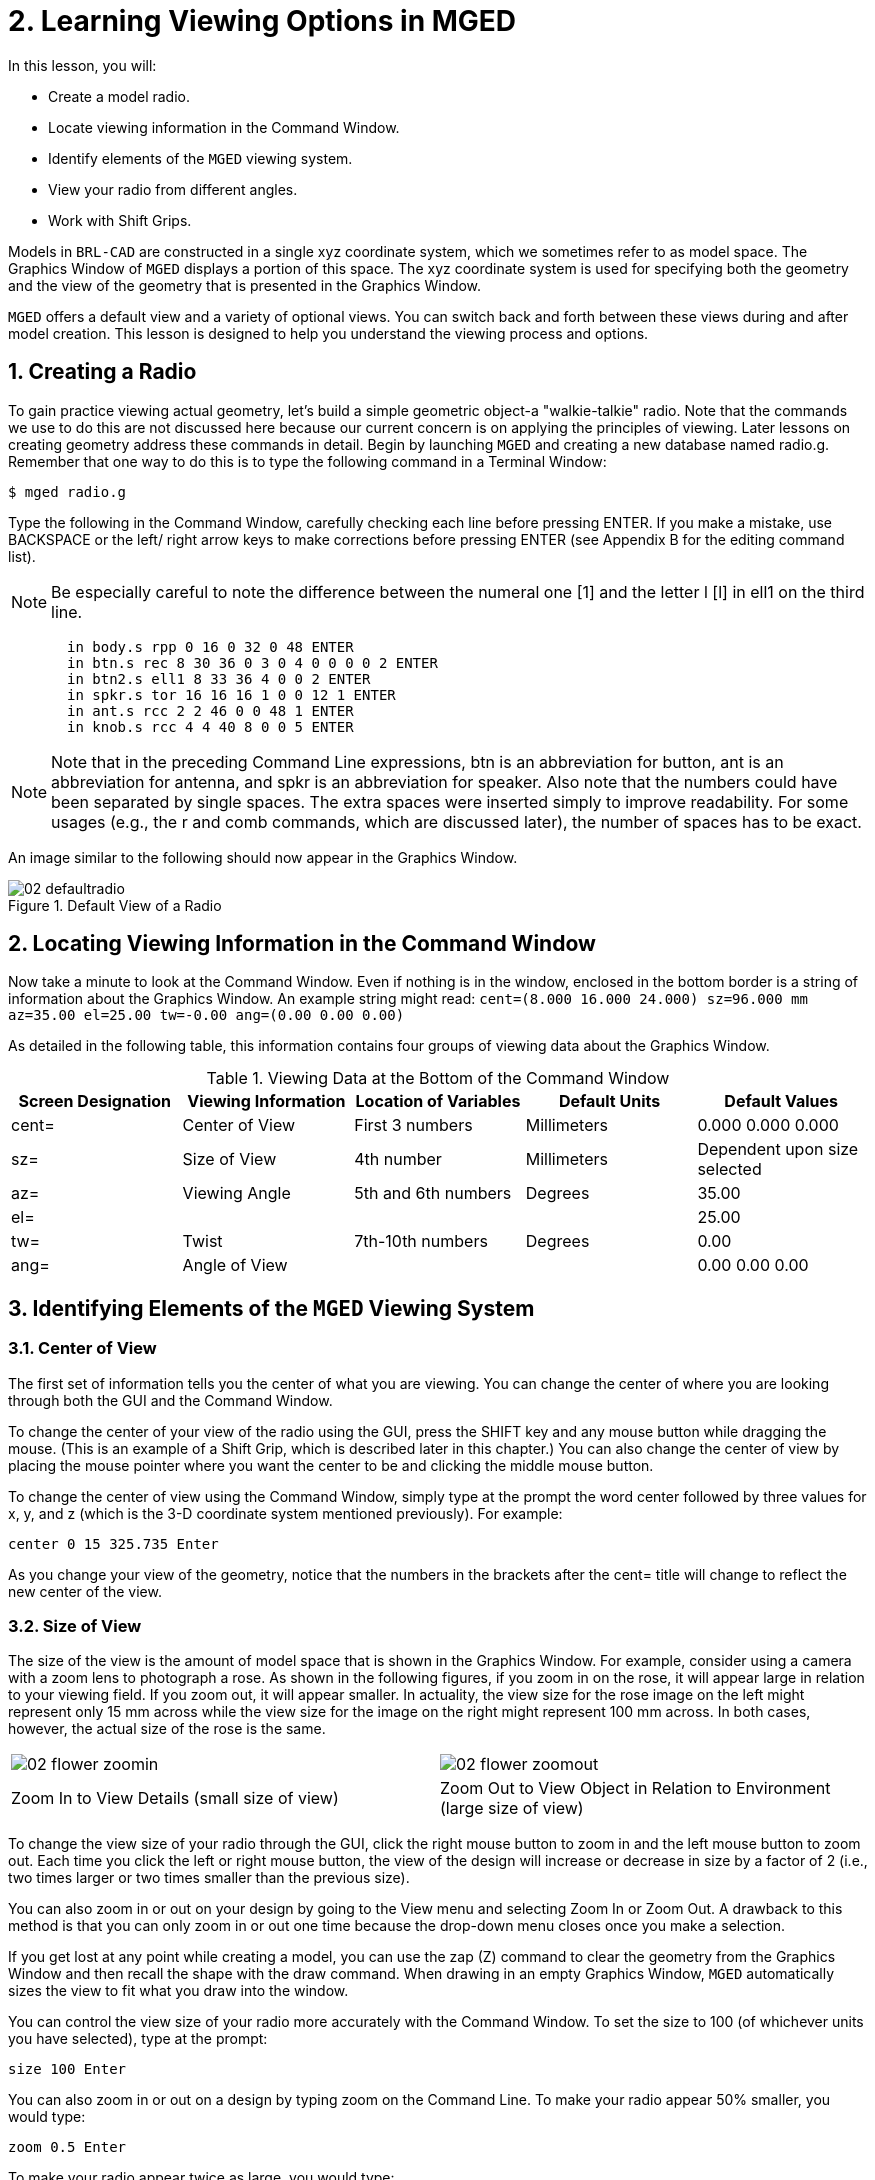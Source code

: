 = 2. Learning Viewing Options in MGED
:sectnums:
:experimental:

In this lesson, you will:

* Create a model radio.
* Locate viewing information in the Command Window.
* Identify elements of the [app]`MGED` viewing system.
* View your radio from different angles.
* Work with Shift Grips.

Models in [app]`BRL-CAD` are constructed in a single xyz coordinate
system, which we sometimes refer to as model space.  The Graphics
Window of [app]`MGED` displays a portion of this space.  The xyz
coordinate system is used for specifying both the geometry and the
view of the geometry that is presented in the Graphics Window.

[app]`MGED` offers a default view and a variety of optional views.
You can switch back and forth between these views during and after
model creation.  This lesson is designed to help you understand the
viewing process and options.

[[_creating_radio]]
== Creating a Radio

To gain practice viewing actual geometry, let's build a simple
geometric object-a "walkie-talkie" radio.  Note that the commands we
use to do this are not discussed here because our current concern is
on applying the principles of viewing.  Later lessons on creating
geometry address these commands in detail.  Begin by launching
[app]`MGED` and creating a new database named radio.g.  Remember that
one way to do this is to type the following command in a Terminal
Window:

[cmd]`$ mged radio.g`

Type the following in the Command Window, carefully checking each line
before pressing ENTER.  If you make a mistake, use BACKSPACE or the
left/ right arrow keys to make corrections before pressing ENTER (see
Appendix B for the editing command list).

[NOTE]
====
Be especially careful to note the difference between the numeral one
[1] and the letter l [l] in ell1 on the third line.
====

[subs="quotes,macros"]
....
       [cmd]#in body.s rpp 0 16 0 32 0 48# kbd:[ENTER]
       [cmd]#in btn.s rec 8 30 36 0 3 0 4 0 0 0 0 2# kbd:[ENTER]
       [cmd]#in btn2.s ell1 8 33 36 4 0 0 2# kbd:[ENTER]
       [cmd]#in spkr.s tor 16 16 16 1 0 0 12 1# kbd:[ENTER]
       [cmd]#in ant.s rcc 2 2 46 0 0 48 1# kbd:[ENTER]
       [cmd]#in knob.s rcc 4 4 40 8 0 0 5# kbd:[ENTER]
....

[NOTE]
====
Note that in the preceding Command Line expressions, btn is an
abbreviation for button, ant is an abbreviation for antenna, and spkr
is an abbreviation for speaker.  Also note that the numbers could have
been separated by single spaces.  The extra spaces were inserted
simply to improve readability.  For some usages (e.g., the r and comb
commands, which are discussed later), the number of spaces has to be
exact.
====

An image similar to the following should now appear in the Graphics
Window.

.Default View of a Radio
image::mged/02_defaultradio.png[]


[[_locating_viewing_info_cmd_window]]
== Locating Viewing Information in the Command Window

Now take a minute to look at the Command Window.  Even if nothing is
in the window, enclosed in the bottom border is a string of
information about the Graphics Window.  An example string might read:
`cent=(8.000 16.000 24.000) sz=96.000 mm az=35.00 el=25.00 tw=-0.00
ang=(0.00 0.00 0.00)`

As detailed in the following table, this information contains four
groups of viewing data about the Graphics Window.

.Viewing Data at the Bottom of the Command Window
[cols="1,1,1,1,1", frame="all", options="header"]
|===
| Screen Designation
| Viewing Information
| Location of Variables
| Default Units
| Default Values

|cent=
|Center of View
|First 3 numbers
|Millimeters
|0.000 0.000 0.000

|sz=
|Size of View
|4th number
|Millimeters
|Dependent upon size selected

|az=
|Viewing Angle
|5th and 6th numbers
|Degrees
|35.00

|el=
|
|
|
|25.00

|tw=
|Twist
|7th-10th numbers
|Degrees
|0.00

|ang=
|Angle of View
|
|
|0.00 0.00 0.00
|===

[[_viewing_system_elements]]
== Identifying Elements of the [app]`MGED` Viewing System

=== Center of View

The first set of information tells you the center of what you are
viewing.  You can change the center of where you are looking through
both the GUI and the Command Window.

To change the center of your view of the radio using the GUI, press
the SHIFT key and any mouse button while dragging the mouse.  (This is
an example of a Shift Grip, which is described later in this chapter.)
You can also change the center of view by placing the mouse pointer
where you want the center to be and clicking the middle mouse button.

To change the center of view using the Command Window, simply type at
the prompt the word center followed by three values for x, y, and z
(which is the 3-D coordinate system mentioned previously). For
example:

[cmd]`center 0 15 325.735 kbd:[Enter]`

As you change your view of the geometry, notice that the numbers in
the brackets after the cent= title will change to reflect the new
center of the view.

=== Size of View

The size of the view is the amount of model space that is shown in the
Graphics Window.  For example, consider using a camera with a zoom
lens to photograph a rose.  As shown in the following figures, if you
zoom in on the rose, it will appear large in relation to your viewing
field.  If you zoom out, it will appear smaller.  In actuality, the
view size for the rose image on the left might represent only 15 mm
across while the view size for the image on the right might represent
100 mm across.  In both cases, however, the actual size of the rose is
the same.

[cols="1,1", frame="none"]
|===

^.^|image:mged/02_flower_zoomin.png[]
|image:mged/02_flower_zoomout.png[]

|Zoom In to View Details (small size of view)
|Zoom Out to View Object in Relation to Environment (large size of
 view)
|===

To change the view size of your radio through the GUI, click the right
mouse button to zoom in and the left mouse button to zoom out.  Each
time you click the left or right mouse button, the view of the design
will increase or decrease in size by a factor of 2 (i.e., two times
larger or two times smaller than the previous size).

You can also zoom in or out on your design by going to the View menu
and selecting Zoom In or Zoom Out.  A drawback to this method is that
you can only zoom in or out one time because the drop-down menu closes
once you make a selection.

If you get lost at any point while creating a model, you can use the
zap (Z) command to clear the geometry from the Graphics Window and
then recall the shape with the draw command.  When drawing in an empty
Graphics Window, [app]`MGED` automatically sizes the view to fit what
you draw into the window.

You can control the view size of your radio more accurately with the
Command Window.  To set the size to 100 (of whichever units you have
selected), type at the prompt:

[cmd]`size 100 kbd:[Enter]`

You can also zoom in or out on a design by typing zoom on the Command
Line.  To make your radio appear 50% smaller, you would type:

[cmd]`zoom 0.5 kbd:[Enter]`

To make your radio appear twice as large, you would type:

[cmd]`zoom 2 kbd:[Enter]`

[NOTE]
====
Remember that changing the view size does NOT affect the size of the
object.  You will change the size of an object in Lesson 6.
====

=== Angle of View

Azimuth, elevation, and twist (all measured in degrees) determine
where you are in relation to the object you are viewing.  Azimuth
determines where you are around the sides of it (i.e., to the front,
left, right, behind, or somewhere in between), elevation determines
where you are above or below it, and twist determines the angle you
are rotated about the viewing direction.

To better understand azimuth, imagine walking around a truck with a
camera to photograph it.  As shown in the following illustrations, you
would be at 0'0 azimuth if you stood directly in front of the truck to
take its picture.  If you circled around slightly to your right, you
would be at 35'0 azimuth.  If you moved further around until you were
looking directly at the driver's side (in U.S.  trucks), you would be
at 90'0 azimuth.  Standing behind it would put you at 180'0 azimuth.
If you were facing the passenger's side, you would be at 270'0
azimuth.

[NOTE]
====
The terms azimuth, elevation, and twist are similar to the terms yaw,
pitch, and roll, respectively, which are common terms in the aerospace
industry.
====

[cols="1,1", frame="none"]
|===

|image:mged/02_truck_front.png[]
|image:mged/02_truck_35_0.png[]

|Front (az=0, el=0)
|az=35, el=0
|===

[cols="1,1", frame="none"]
|===

|image:mged/02_truck_left.png[]
|image:mged/02_truck_rear.png[]

|Left (az=90, el=0)
|Rear (az=180, el=0)
|===

[cols="1", frame="none"]
|===

|image:mged/02_truck_right.png[]

|Right (az=270, el=0)
|===

Elevation, on the other hand, involves the viewer's position above or
below an object.  In the preceding example, you circled around a truck
without changing your relative height.  You had an elevation of 0'0,
which means you were level with it.  As the following figures
illustrate, however, imagine stopping at the 35'0 azimuth position and
then climbing a ladder to photograph the truck from 25'0 elevation.
Climbing higher, you would be at 60'0 elevation.  If you were directly
above it with the camera facing down, you would be at 90'0 elevation.
If you crawled under the truck and looked directly up at it, you would
be at -90'0 elevation.

[cols="1,1", frame="none"]
|===

|image:mged/02_truck_35_0.png[]
|image:mged/02_truck_35_25.png[]

|az=35, el=0
|az=35, el=25

|image:mged/02_truck_35_60.png[]
|image:mged/02_truck_35_90.png[]

|az=35, el=60
|az=35, el=90

|image:mged/02_truck_270_90.png[]
|image:mged/02_truck_270_-90.png[]

|Top (az=270, el=90)
|Bottom (az=270, el=-90)
|===

Finally, twist (which is an optional setting in [app]``MGED``)
specifies a rotation about the viewing direction.  This rotation is
applied to the view after azimuth and elevation have been designated.
So, returning to our truck example, imagine standing in front of the
vehicle (az=0, el=0) and then tilting your camera counterclockwise
14'0.  This would give your view a 14'0 twist angle, as shown in the
following figure (on the left). Note again that it is not the truck
that is tipped up, but simply your view of it.  For more information
on specifying twist, see the [cmd]`ae` command in Appendix A.

[cols="1", frame="none"]
|===

|image:mged/02_truck_0_0_14.png[]

|Front (az=0, el=0, tw=14)
|===

[[_coord_sys_summary]]
== Summing up on Azimuth and Elevation and the xyz Coordinate System

As mentioned at the start of this lesson, [app]`MGED` operates in a
three-dimensional coordinate system (determined by the x, y, and z
axes). Azimuth is measured in the xy plane with the positive x
direction corresponding to an azimuth of 0'0.  Positive azimuth angles
are measured from the positive x axis toward and past the positive y
axis.  Negative azimuth angles are measured in the other direction.

.Azimuth, Elevation, and the xyz Coordinate System
image::mged/02_coordsys.png[]

If the azimuth angle is 0, then elevation is measured in the xz plane
with +90'0 corresponding to the positive z direction and -90'0
corresponding to the negative z direction.  However, if azimuth is not
0, these angles are in a plane aligned with the azimuth direction.

[[_view_radio_angles]]
== Viewing Your Radio from Different Angles

Let's now experiment with different views of your radio. [app]`MGED`
has several standard default views, which you've already seen in the
preceding truck example.  They include Top (az270, el90); Bottom
(az270, el-90); Right (az270, el0); Left (az90, el0); Front (az0,
el0); Rear (az180, el0); az35, el25; and az45, el45.

Go to the View menu and try viewing your radio from different angles. 

[cols="1,1", frame="none"]
|===

|image:mged/02_radio_top.png[]
|image:mged/02_radio_35_25.png[]

|Top
|az35,el25

|image:mged/02_radio_right.png[]
|image:mged/02_radio_front.png[]

|Right
|Front
|===

You can also select any azimuth-elevation combination from the Command
Line.  For example, at the prompt type

[cmd]`ae 128 17 kbd:[Enter]`

As with many of the Command Line options, this method of selecting
views provides a finer degree of control/precision when you need it.

[app]`MGED` can also display multiple views simultaneously.  Go to the
Modes menu and select Multipane.  Four small panes with different
views should appear in your Graphics Window, as shown in the following
illustration.

.Multipane View of the Radio
image::mged/02_multipane.png[]


[[_shift_grips]]
== Working with Shift Grips

The Shift Grip options of [app]`MGED` are handy hot-key and mouse
button combinations that can be used in two different ways.  With
regard to our present discussion on viewing, the Shift Grips can, in
effect, "drag" the world around in front of the viewer (but without
actually changing the coordinates of the viewed objects). The same
Shift Grips can also be used in Edit mode to actually move or alter
the geometry of your objects.  In both cases, the Shift Grips appear
to do the same thing, so it is important always to know the mode in
which you are operating.

In general, the SHIFT key translates (moves), the CTRL key rotates,
and the ALT key constrains (or limits) translation or rotation to a
particular axis (x, y, or z). These axes correspond to the three mouse
buttons as follows: the left button represents the x axis, the middle
button represents the y axis, and the right button represents the z
axis.  In addition, the SHIFT and CTRL keys can be used in conjunction
with any mouse button to scale an object (although the ALT key will
not constrain this action). The following table lists all of the key
bindings and their functions.

.Shift Grip Keys and Effects
[cols="1,1,1,1,1", frame="all", options="header"]
|===
| Function
| Key Combination
| Effect in Normal Viewing
| Effect in Edit Mode

|Translate (Move)
|SHIFT + any mouse button + mouse drag
|Moves view in any direction
|Translates object in any direction

|Rotate
|CTRL + any mouse button + mouse drag
|Rotates view in any direction
|Rotates object in any direction

|Constrain Translation
|SHIFT + ALT + left mouse button + mouse drag
|Moves view in the x direction
|Translates object in the x direction

|SHIFT + ALT + middle mouse button + mouse drag
|Moves view in the y direction
|Translates object in the y direction

|SHIFT + ALT + right mouse button + mouse drag
|Moves view in the z direction
|Translates object in the z direction

|Constrain Rotation
|CTRL + ALT + left mouse button + mouse drag
|Rotates view about the x axis
|Rotates object about the x axis

|CTRL + ALT + middle mouse button + mouse drag
|Rotates view about the y axis
|Rotates object only about the y axis

|CTRL + ALT + right mouse button + mouse drag
|Rotates view about the z axis
|Rotates object about the z axis

|Scale
|SHIFT + CTRL + any mouse button + mouse drag
|Scales view larger or smaller
|Scales object larger or smaller
|===

[CAUTION]
====
Depending on your window manager or desktop environment settings, some
key combinations may already be designated to perform other tasks
(e.g., resizing or moving a window). If so, you may need to adjust
settings to allow the Shift Grip options to function.  Furthermore,
left-handed users may have switched the behavior of the left and right
mouse buttons in their system configurations.  In such instances, the
terms left mouse button and right mouse button should be switched
throughout this document.
====

Probably the easiest way to familiarize yourself with the Shift Grip
options is to try them out on your radio.  Using the preceding table
as a guide, experiment with translating, rotating, constraining
translation and rotation to particular axes, and sizing your radio
view.

[NOTE]
====
Remember, although the Shift Grip options may appear to be
manipulating objects, unless you are in Edit mode they are only
manipulating your view of the objects.
====

[[_learning_viewing_options_review]]
== Review

In this lesson, you:

* Created a model radio.
* Located viewing information in the Command Window.
* Identified elements of the [app]`MGED` viewing system.
* Viewed your radio from different angles.
* Worked with Shift Grips.
